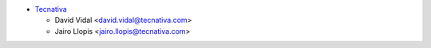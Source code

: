 * `Tecnativa <https://www.tecnativa.com>`_

  * David Vidal <david.vidal@tecnativa.com>
  * Jairo Llopis <jairo.llopis@tecnativa.com>
